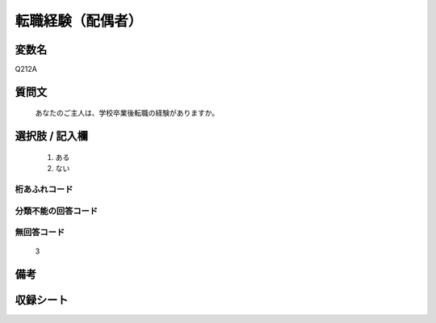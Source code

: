 .. title:: Q212A
.. rst-cllass:: item
====================================================================================================
転職経験（配偶者）
====================================================================================================

.. rst-class:: varname
変数名
==================

Q212A

.. rst-class:: question
質問文
==================


   あなたのご主人は、学校卒業後転職の経験がありますか。



.. rst-class:: answer
選択肢 / 記入欄
======================

  
     1. ある
  
     2. ない
  



.. rst-class:: overflow
桁あふれコード
-------------------------------
  


.. rst-class:: not_available
分類不能の回答コード
-------------------------------------
  


.. rst-class:: not_available
無回答コード
-------------------------------------
  3


.. rst-class:: bikou
備考
==================



.. rst-class:: include_sheet
収録シート
=======================================
.. hlist::
   :columns: 3
   
   
   * p2_1
   
   * p3_1
   
   * p4_1
   
   


.. index:: Q212A